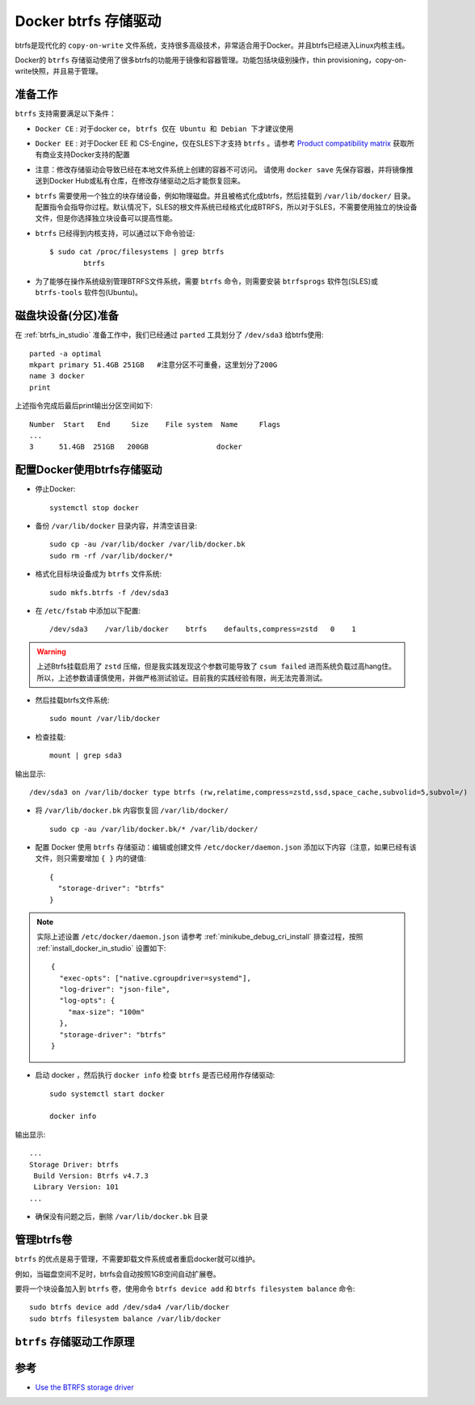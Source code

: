 .. _docker_btrfs_driver:

=========================
Docker btrfs 存储驱动
=========================

btrfs是现代化的 ``copy-on-write`` 文件系统，支持很多高级技术，非常适合用于Docker。并且btrfs已经进入Linux内核主线。

Docker的 ``btrfs`` 存储驱动使用了很多btrfs的功能用于镜像和容器管理。功能包括块级别操作，thin provisioning，copy-on-write快照，并且易于管理。

准备工作
===========

``btrfs`` 支持需要满足以下条件：

- ``Docker CE`` : 对于docker ce， ``btrfs 仅在 Ubuntu 和 Debian 下才建议使用``
- ``Docker EE`` : 对于Docker EE 和 CS-Engine，仅在SLES下才支持 ``btrfs`` 。请参考 `Product compatibility matrix <https://success.docker.com/Policies/Compatibility_Matrix>`_ 获取所有商业支持Docker支持的配置
- 注意：修改存储驱动会导致已经在本地文件系统上创建的容器不可访问。 请使用 ``docker save`` 先保存容器，并将镜像推送到Docker Hub或私有仓库，在修改存储驱动之后才能恢复回来。
- ``btrfs`` 需要使用一个独立的块存储设备，例如物理磁盘。并且被格式化成btrfs，然后挂载到 ``/var/lib/docker/`` 目录。配置指令会指导你过程。默认情况下，SLES的根文件系统已经格式化成BTRFS，所以对于SLES，不需要使用独立的快设备文件，但是你选择独立块设备可以提高性能。
- ``btrfs`` 已经得到内核支持，可以通过以下命令验证::

   $ sudo cat /proc/filesystems | grep btrfs
           btrfs

- 为了能够在操作系统级别管理BTRFS文件系统，需要 ``btrfs`` 命令，则需要安装 ``btrfsprogs`` 软件包(SLES)或 ``btrfs-tools`` 软件包(Ubuntu)。

磁盘块设备(分区)准备
==============================

在 :ref:`btrfs_in_studio` 准备工作中，我们已经通过 ``parted`` 工具划分了 ``/dev/sda3`` 给btrfs使用::

   parted -a optimal
   mkpart primary 51.4GB 251GB   #注意分区不可重叠，这里划分了200G
   name 3 docker
   print

上述指令完成后最后print输出分区空间如下::

   Number  Start   End     Size    File system  Name     Flags
   ...
   3      51.4GB  251GB   200GB                docker

.. _configure_docker_btrfs:

配置Docker使用btrfs存储驱动
================================

- 停止Docker::

   systemctl stop docker

- 备份 ``/var/lib/docker`` 目录内容，并清空该目录::

   sudo cp -au /var/lib/docker /var/lib/docker.bk
   sudo rm -rf /var/lib/docker/*

- 格式化目标块设备成为 ``btrfs`` 文件系统::

   sudo mkfs.btrfs -f /dev/sda3

- 在 ``/etc/fstab`` 中添加以下配置::

   /dev/sda3    /var/lib/docker    btrfs    defaults,compress=zstd   0    1

.. warning::

   上述Btrfs挂载启用了 ``zstd`` 压缩，但是我实践发现这个参数可能导致了 ``csum failed`` 进而系统负载过高hang住。所以，上述参数请谨慎使用，并做严格测试验证。目前我的实践经验有限，尚无法完善测试。

- 然后挂载btrfs文件系统::

   sudo mount /var/lib/docker

- 检查挂载::

   mount | grep sda3

输出显示::

   /dev/sda3 on /var/lib/docker type btrfs (rw,relatime,compress=zstd,ssd,space_cache,subvolid=5,subvol=/)

- 将 ``/var/lib/docker.bk`` 内容恢复回 ``/var/lib/docker/`` ::

   sudo cp -au /var/lib/docker.bk/* /var/lib/docker/

- 配置 Docker 使用 ``btrfs`` 存储驱动：编辑或创建文件 ``/etc/docker/daemon.json`` 添加以下内容（注意，如果已经有该文件，则只需要增加 ``{ }`` 内的键值::

   {
     "storage-driver": "btrfs"
   }

.. note::

   实际上述设置 ``/etc/docker/daemon.json`` 请参考 :ref:`minikube_debug_cri_install` 排查过程，按照 :ref:`install_docker_in_studio` 设置如下::

      {
        "exec-opts": ["native.cgroupdriver=systemd"],
        "log-driver": "json-file",
        "log-opts": {
          "max-size": "100m"
        },
        "storage-driver": "btrfs"
      }

- 启动 docker ，然后执行 ``docker info`` 检查 ``btrfs`` 是否已经用作存储驱动::

   sudo systemctl start docker

   docker info

输出显示::

   ...
   Storage Driver: btrfs
    Build Version: Btrfs v4.7.3
    Library Version: 101
   ...

- 确保没有问题之后，删除 ``/var/lib/docker.bk`` 目录

管理btrfs卷
=============

``btrfs`` 的优点是易于管理，不需要卸载文件系统或者重启docker就可以维护。

例如，当磁盘空间不足时，btrfs会自动按照1GB空间自动扩展卷。

要将一个块设备加入到 ``btrfs`` 卷，使用命令 ``btrfs device add`` 和 ``btrfs filesystem balance`` 命令::

   sudo btrfs device add /dev/sda4 /var/lib/docker
   sudo btrfs filesystem balance /var/lib/docker

``btrfs`` 存储驱动工作原理
============================


参考
=======

- `Use the BTRFS storage driver <https://docs.docker.com/storage/storagedriver/btrfs-driver/>`_
